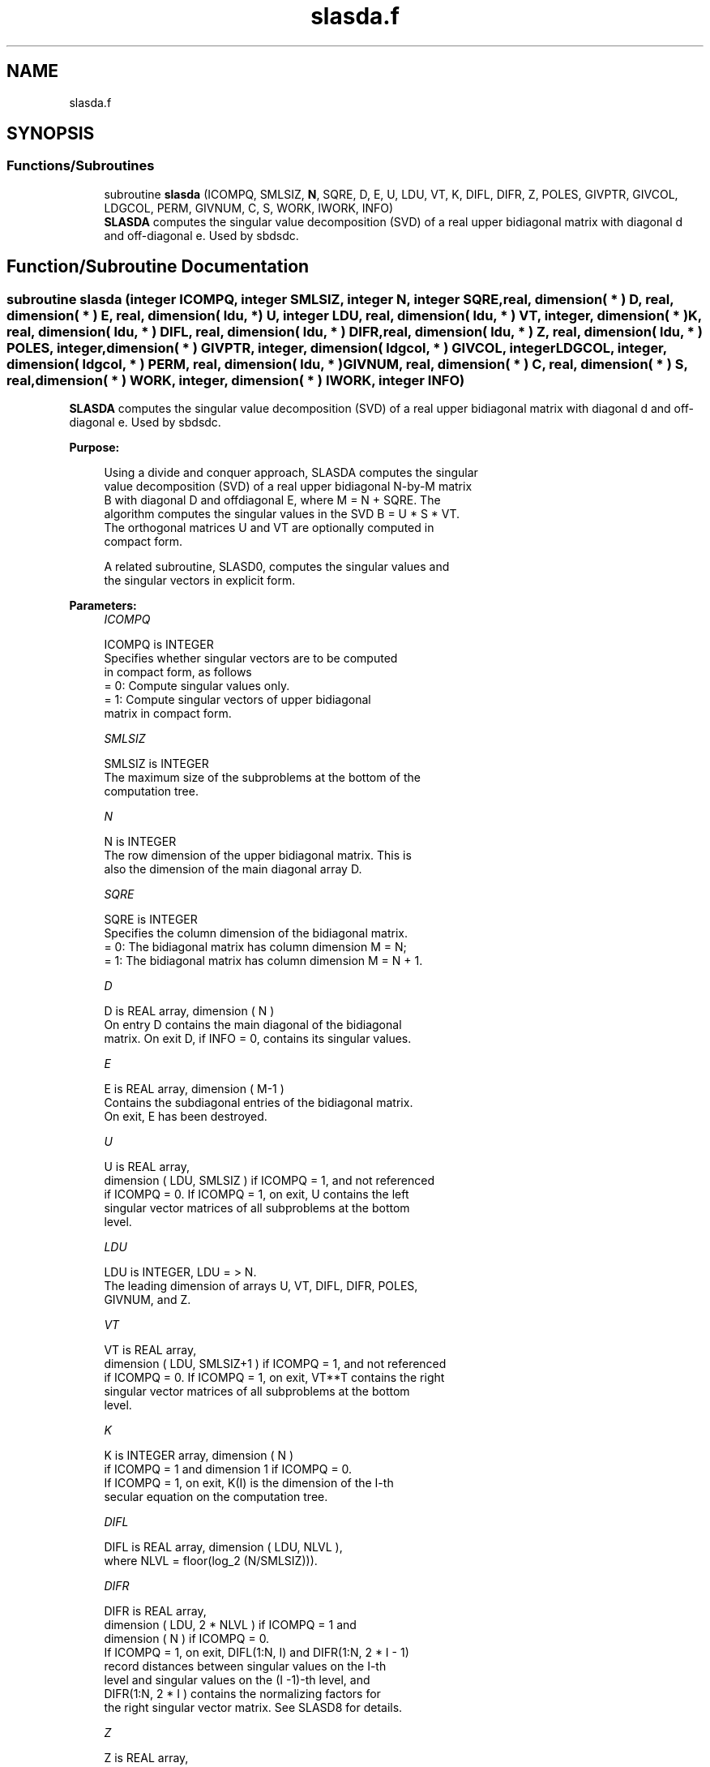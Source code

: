 .TH "slasda.f" 3 "Tue Nov 14 2017" "Version 3.8.0" "LAPACK" \" -*- nroff -*-
.ad l
.nh
.SH NAME
slasda.f
.SH SYNOPSIS
.br
.PP
.SS "Functions/Subroutines"

.in +1c
.ti -1c
.RI "subroutine \fBslasda\fP (ICOMPQ, SMLSIZ, \fBN\fP, SQRE, D, E, U, LDU, VT, K, DIFL, DIFR, Z, POLES, GIVPTR, GIVCOL, LDGCOL, PERM, GIVNUM, C, S, WORK, IWORK, INFO)"
.br
.RI "\fBSLASDA\fP computes the singular value decomposition (SVD) of a real upper bidiagonal matrix with diagonal d and off-diagonal e\&. Used by sbdsdc\&. "
.in -1c
.SH "Function/Subroutine Documentation"
.PP 
.SS "subroutine slasda (integer ICOMPQ, integer SMLSIZ, integer N, integer SQRE, real, dimension( * ) D, real, dimension( * ) E, real, dimension( ldu, * ) U, integer LDU, real, dimension( ldu, * ) VT, integer, dimension( * ) K, real, dimension( ldu, * ) DIFL, real, dimension( ldu, * ) DIFR, real, dimension( ldu, * ) Z, real, dimension( ldu, * ) POLES, integer, dimension( * ) GIVPTR, integer, dimension( ldgcol, * ) GIVCOL, integer LDGCOL, integer, dimension( ldgcol, * ) PERM, real, dimension( ldu, * ) GIVNUM, real, dimension( * ) C, real, dimension( * ) S, real, dimension( * ) WORK, integer, dimension( * ) IWORK, integer INFO)"

.PP
\fBSLASDA\fP computes the singular value decomposition (SVD) of a real upper bidiagonal matrix with diagonal d and off-diagonal e\&. Used by sbdsdc\&.  
.PP
\fBPurpose: \fP
.RS 4

.PP
.nf
 Using a divide and conquer approach, SLASDA computes the singular
 value decomposition (SVD) of a real upper bidiagonal N-by-M matrix
 B with diagonal D and offdiagonal E, where M = N + SQRE. The
 algorithm computes the singular values in the SVD B = U * S * VT.
 The orthogonal matrices U and VT are optionally computed in
 compact form.

 A related subroutine, SLASD0, computes the singular values and
 the singular vectors in explicit form.
.fi
.PP
 
.RE
.PP
\fBParameters:\fP
.RS 4
\fIICOMPQ\fP 
.PP
.nf
          ICOMPQ is INTEGER
         Specifies whether singular vectors are to be computed
         in compact form, as follows
         = 0: Compute singular values only.
         = 1: Compute singular vectors of upper bidiagonal
              matrix in compact form.
.fi
.PP
.br
\fISMLSIZ\fP 
.PP
.nf
          SMLSIZ is INTEGER
         The maximum size of the subproblems at the bottom of the
         computation tree.
.fi
.PP
.br
\fIN\fP 
.PP
.nf
          N is INTEGER
         The row dimension of the upper bidiagonal matrix. This is
         also the dimension of the main diagonal array D.
.fi
.PP
.br
\fISQRE\fP 
.PP
.nf
          SQRE is INTEGER
         Specifies the column dimension of the bidiagonal matrix.
         = 0: The bidiagonal matrix has column dimension M = N;
         = 1: The bidiagonal matrix has column dimension M = N + 1.
.fi
.PP
.br
\fID\fP 
.PP
.nf
          D is REAL array, dimension ( N )
         On entry D contains the main diagonal of the bidiagonal
         matrix. On exit D, if INFO = 0, contains its singular values.
.fi
.PP
.br
\fIE\fP 
.PP
.nf
          E is REAL array, dimension ( M-1 )
         Contains the subdiagonal entries of the bidiagonal matrix.
         On exit, E has been destroyed.
.fi
.PP
.br
\fIU\fP 
.PP
.nf
          U is REAL array,
         dimension ( LDU, SMLSIZ ) if ICOMPQ = 1, and not referenced
         if ICOMPQ = 0. If ICOMPQ = 1, on exit, U contains the left
         singular vector matrices of all subproblems at the bottom
         level.
.fi
.PP
.br
\fILDU\fP 
.PP
.nf
          LDU is INTEGER, LDU = > N.
         The leading dimension of arrays U, VT, DIFL, DIFR, POLES,
         GIVNUM, and Z.
.fi
.PP
.br
\fIVT\fP 
.PP
.nf
          VT is REAL array,
         dimension ( LDU, SMLSIZ+1 ) if ICOMPQ = 1, and not referenced
         if ICOMPQ = 0. If ICOMPQ = 1, on exit, VT**T contains the right
         singular vector matrices of all subproblems at the bottom
         level.
.fi
.PP
.br
\fIK\fP 
.PP
.nf
          K is INTEGER array, dimension ( N )
         if ICOMPQ = 1 and dimension 1 if ICOMPQ = 0.
         If ICOMPQ = 1, on exit, K(I) is the dimension of the I-th
         secular equation on the computation tree.
.fi
.PP
.br
\fIDIFL\fP 
.PP
.nf
          DIFL is REAL array, dimension ( LDU, NLVL ),
         where NLVL = floor(log_2 (N/SMLSIZ))).
.fi
.PP
.br
\fIDIFR\fP 
.PP
.nf
          DIFR is REAL array,
                  dimension ( LDU, 2 * NLVL ) if ICOMPQ = 1 and
                  dimension ( N ) if ICOMPQ = 0.
         If ICOMPQ = 1, on exit, DIFL(1:N, I) and DIFR(1:N, 2 * I - 1)
         record distances between singular values on the I-th
         level and singular values on the (I -1)-th level, and
         DIFR(1:N, 2 * I ) contains the normalizing factors for
         the right singular vector matrix. See SLASD8 for details.
.fi
.PP
.br
\fIZ\fP 
.PP
.nf
          Z is REAL array,
                  dimension ( LDU, NLVL ) if ICOMPQ = 1 and
                  dimension ( N ) if ICOMPQ = 0.
         The first K elements of Z(1, I) contain the components of
         the deflation-adjusted updating row vector for subproblems
         on the I-th level.
.fi
.PP
.br
\fIPOLES\fP 
.PP
.nf
          POLES is REAL array,
         dimension ( LDU, 2 * NLVL ) if ICOMPQ = 1, and not referenced
         if ICOMPQ = 0. If ICOMPQ = 1, on exit, POLES(1, 2*I - 1) and
         POLES(1, 2*I) contain  the new and old singular values
         involved in the secular equations on the I-th level.
.fi
.PP
.br
\fIGIVPTR\fP 
.PP
.nf
          GIVPTR is INTEGER array,
         dimension ( N ) if ICOMPQ = 1, and not referenced if
         ICOMPQ = 0. If ICOMPQ = 1, on exit, GIVPTR( I ) records
         the number of Givens rotations performed on the I-th
         problem on the computation tree.
.fi
.PP
.br
\fIGIVCOL\fP 
.PP
.nf
          GIVCOL is INTEGER array,
         dimension ( LDGCOL, 2 * NLVL ) if ICOMPQ = 1, and not
         referenced if ICOMPQ = 0. If ICOMPQ = 1, on exit, for each I,
         GIVCOL(1, 2 *I - 1) and GIVCOL(1, 2 *I) record the locations
         of Givens rotations performed on the I-th level on the
         computation tree.
.fi
.PP
.br
\fILDGCOL\fP 
.PP
.nf
          LDGCOL is INTEGER, LDGCOL = > N.
         The leading dimension of arrays GIVCOL and PERM.
.fi
.PP
.br
\fIPERM\fP 
.PP
.nf
          PERM is INTEGER array, dimension ( LDGCOL, NLVL )
         if ICOMPQ = 1, and not referenced
         if ICOMPQ = 0. If ICOMPQ = 1, on exit, PERM(1, I) records
         permutations done on the I-th level of the computation tree.
.fi
.PP
.br
\fIGIVNUM\fP 
.PP
.nf
          GIVNUM is REAL array,
         dimension ( LDU,  2 * NLVL ) if ICOMPQ = 1, and not
         referenced if ICOMPQ = 0. If ICOMPQ = 1, on exit, for each I,
         GIVNUM(1, 2 *I - 1) and GIVNUM(1, 2 *I) record the C- and S-
         values of Givens rotations performed on the I-th level on
         the computation tree.
.fi
.PP
.br
\fIC\fP 
.PP
.nf
          C is REAL array,
         dimension ( N ) if ICOMPQ = 1, and dimension 1 if ICOMPQ = 0.
         If ICOMPQ = 1 and the I-th subproblem is not square, on exit,
         C( I ) contains the C-value of a Givens rotation related to
         the right null space of the I-th subproblem.
.fi
.PP
.br
\fIS\fP 
.PP
.nf
          S is REAL array, dimension ( N ) if
         ICOMPQ = 1, and dimension 1 if ICOMPQ = 0. If ICOMPQ = 1
         and the I-th subproblem is not square, on exit, S( I )
         contains the S-value of a Givens rotation related to
         the right null space of the I-th subproblem.
.fi
.PP
.br
\fIWORK\fP 
.PP
.nf
          WORK is REAL array, dimension
         (6 * N + (SMLSIZ + 1)*(SMLSIZ + 1)).
.fi
.PP
.br
\fIIWORK\fP 
.PP
.nf
          IWORK is INTEGER array, dimension (7*N).
.fi
.PP
.br
\fIINFO\fP 
.PP
.nf
          INFO is INTEGER
          = 0:  successful exit.
          < 0:  if INFO = -i, the i-th argument had an illegal value.
          > 0:  if INFO = 1, a singular value did not converge
.fi
.PP
 
.RE
.PP
\fBAuthor:\fP
.RS 4
Univ\&. of Tennessee 
.PP
Univ\&. of California Berkeley 
.PP
Univ\&. of Colorado Denver 
.PP
NAG Ltd\&. 
.RE
.PP
\fBDate:\fP
.RS 4
December 2016 
.RE
.PP
\fBContributors: \fP
.RS 4
Ming Gu and Huan Ren, Computer Science Division, University of California at Berkeley, USA 
.RE
.PP

.PP
Definition at line 275 of file slasda\&.f\&.
.SH "Author"
.PP 
Generated automatically by Doxygen for LAPACK from the source code\&.
